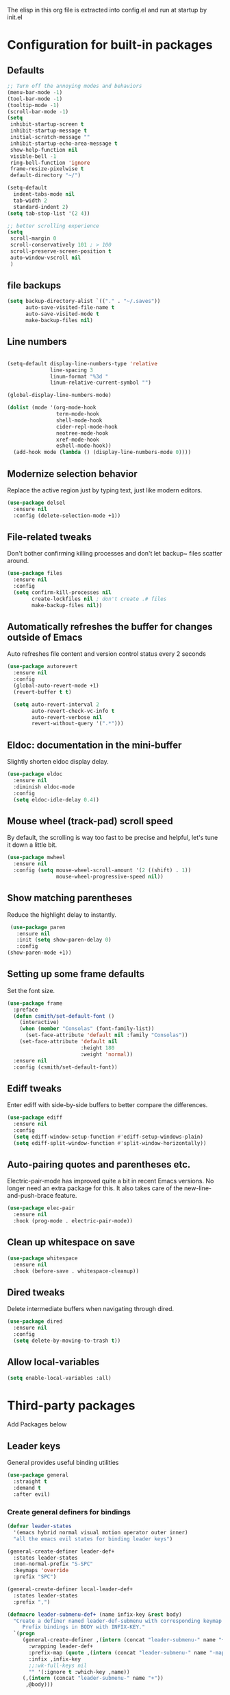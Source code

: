 

#+Author: Caleb Smith
#+Date: 2022
The elisp in this org file is extracted into config.el and run at
startup by init.el
* Configuration for built-in packages

** Defaults
#+BEGIN_SRC emacs-lisp
       ;; Turn off the annoying modes and behaviors
       (menu-bar-mode -1)
       (tool-bar-mode -1)
       (tooltip-mode -1)
       (scroll-bar-mode -1)
       (setq
        inhibit-startup-screen t
        inhibit-startup-message t
        initial-scratch-message ""
        inhibit-startup-echo-area-message t
        show-help-function nil
        visible-bell -1
        ring-bell-function 'ignore
        frame-resize-pixelwise t
        default-directory "~/")

       (setq-default
         indent-tabs-mode nil
         tab-width 2
         standard-indent 2)
       (setq tab-stop-list '(2 4))

       ;; better scrolling experience
       (setq
        scroll-margin 0
        scroll-conservatively 101 ; > 100
        scroll-preserve-screen-position t
        auto-window-vscroll nil
        )

#+END_SRC

#+RESULTS:

** file backups
#+BEGIN_SRC emacs-lisp
  (setq backup-directory-alist `(("." . "~/.saves"))
        auto-save-visited-file-name t
        auto-save-visited-mode t
        make-backup-files nil)
#+END_SRC

** Line numbers
#+BEGIN_SRC emacs-lisp

  (setq-default display-line-numbers-type 'relative
                line-spacing 3
                linum-format "%3d "
                linum-relative-current-symbol "")

  (global-display-line-numbers-mode)

  (dolist (mode '(org-mode-hook
                  term-mode-hook
                  shell-mode-hook
                  cider-repl-mode-hook
                  neotree-mode-hook
                  xref-mode-hook
                  eshell-mode-hook))
    (add-hook mode (lambda () (display-line-numbers-mode 0))))

#+END_SRC

#+RESULTS:

** Modernize selection behavior
Replace the active region just by typing text, just like modern editors.
#+BEGIN_SRC emacs-lisp
  (use-package delsel
    :ensure nil
    :config (delete-selection-mode +1))
#+END_SRC
** File-related tweaks
Don't bother confirming killing processes and don't let backup~ files
scatter around.
#+BEGIN_SRC emacs-lisp
  (use-package files
    :ensure nil
    :config
    (setq confirm-kill-processes nil
          create-lockfiles nil ; don't create .# files
          make-backup-files nil))
#+END_SRC
** Automatically refreshes the buffer for changes outside of Emacs
Auto refreshes file content and version control status every 2 seconds
#+BEGIN_SRC emacs-lisp
    (use-package autorevert
      :ensure nil
      :config
      (global-auto-revert-mode +1)
      (revert-buffer t t)

      (setq auto-revert-interval 2
            auto-revert-check-vc-info t
            auto-revert-verbose nil
            revert-without-query '(".*")))
#+END_SRC

** Eldoc: documentation in the mini-buffer
Slightly shorten eldoc display delay.
#+BEGIN_SRC emacs-lisp
  (use-package eldoc
    :ensure nil
    :diminish eldoc-mode
    :config
    (setq eldoc-idle-delay 0.4))
#+END_SRC

** Mouse wheel (track-pad) scroll speed
By default, the scrolling is way too fast to be precise and helpful,
let's tune it down a little bit.
#+BEGIN_SRC emacs-lisp
  (use-package mwheel
    :ensure nil
    :config (setq mouse-wheel-scroll-amount '(2 ((shift) . 1))
                  mouse-wheel-progressive-speed nil))
#+END_SRC
** Show matching parentheses
Reduce the highlight delay to instantly.
#+BEGIN_SRC emacs-lisp
     (use-package paren
       :ensure nil
       :init (setq show-paren-delay 0)
       :config
    (show-paren-mode +1))

#+END_SRC
** Setting up some frame defaults
Set the font size.
#+BEGIN_SRC emacs-lisp
  (use-package frame
    :preface
    (defun csmith/set-default-font ()
      (interactive)
      (when (member "Consolas" (font-family-list))
        (set-face-attribute 'default nil :family "Consolas"))
      (set-face-attribute 'default nil
                          :height 180
                          :weight 'normal))
    :ensure nil
    :config (csmith/set-default-font))
#+END_SRC
** Ediff tweaks
Enter ediff with side-by-side buffers to better compare the
differences.
#+BEGIN_SRC emacs-lisp
  (use-package ediff
    :ensure nil
    :config
    (setq ediff-window-setup-function #'ediff-setup-windows-plain)
    (setq ediff-split-window-function #'split-window-horizontally))
#+END_SRC
** Auto-pairing quotes and parentheses etc.
Electric-pair-mode has improved quite a bit in recent Emacs
versions. No longer need an extra package for this. It also takes care
of the new-line-and-push-brace feature.
#+BEGIN_SRC emacs-lisp
  (use-package elec-pair
    :ensure nil
    :hook (prog-mode . electric-pair-mode))
#+END_SRC
** Clean up whitespace on save
#+BEGIN_SRC emacs-lisp
  (use-package whitespace
    :ensure nil
    :hook (before-save . whitespace-cleanup))
#+END_SRC
** Dired tweaks
Delete intermediate buffers when navigating through dired.
#+begin_src emacs-lisp
  (use-package dired
    :ensure nil
    :config
    (setq delete-by-moving-to-trash t))
#+end_src
** Allow local-variables
#+begin_src emacs-lisp
(setq enable-local-variables :all)
#+end_src

* Third-party packages
Add Packages below
** Leader keys
General provides useful binding utilities
#+BEGIN_SRC emacs-lisp
  (use-package general
    :straight t
    :demand t
    :after evil)

#+End_SRC

*** Create general definers for bindings
#+BEGIN_SRC emacs-lisp
    (defvar leader-states
      '(emacs hybrid normal visual motion operator outer inner)
      "all the emacs evil states for binding leader keys")

    (general-create-definer leader-def+
      :states leader-states
      :non-normal-prefix "S-SPC"
      :keymaps 'override
      :prefix "SPC")

    (general-create-definer local-leader-def+
      :states leader-states
      :prefix ",")

    (defmacro leader-submenu-def+ (name infix-key &rest body)
      "Create a definer named leader-def-submenu with corresponding keymap suffixed by -map that wraps leader-def.
         Prefix bindings in BODY with INFIX-KEY."
      `(progn
         (general-create-definer ,(intern (concat "leader-submenu-" name "+"))
           :wrapping leader-def+
           :prefix-map (quote ,(intern (concat "leader-submenu-" name "-map")))
           :infix ,infix-key
           ;;:wk-full-keys nil
           "" '(:ignore t :which-key ,name))
         (,(intern (concat "leader-submenu-" name "+"))
          ,@body)))

#+END_SRC

** GUI enhancements
*** Icons
#+BEGIN_SRC emacs-lisp
  (use-package all-the-icons
    :if (display-graphic-p))
#+END_SRC
*** Themes
#+BEGIN_SRC emacs-lisp
    (use-package doom-themes
      :init (load-theme 'doom-molokai t)
      :config
      ;; Enable flashing mode-line on errors
      (doom-themes-visual-bell-config)
      ;; Corrects (and improves) org-mode's native fontification.
      (doom-themes-org-config)
      (set-background-color "black")

  )
#+END_SRC

*** mode line
#+BEGIN_SRC emacs-lisp
    (use-package doom-modeline
      :config (setq doom-modeline-buffer-encoding nil
  doom-modeline-buffer-file-name-style 'relative-from-project
  )
      :init (doom-modeline-mode 1))

#+END_SRC

*** Window popups
#+BEGIN_SRC emacs-lisp
    (use-package popwin
  :config (popwin-mode 1))
#+END_SRC

*** Dashboard welcome page
#+BEGIN_SRC emacs-lisp
  (use-package dashboard
    :after  (evil evil-collection)
    :hook ((after-init . dashboard-refresh-buffer))
    :config (setq dashboard-startup-banner 'logo
                  dashboard-set-heading-icons t
                  dashboard-set-file-icons t
                  dashboard-banner-logo-title "Smithmacs")

    (evil-collection-define-key '(normal visual) 'dashboard-mode-map
      (kbd "RET") 'dashboard-return)

    (dashboard-setup-startup-hook))



#+END_SRC


*** Completions

#+BEGIN_SRC emacs-lisp
        (use-package company
          :straight t
          :defer 3
          :diminish company-mode global-company-mode
          :bind (:map company-active-map
                  ("<tab>" . company-complete-selection))
                ;;(:map lsp-mode-map ("<tab>" . company-indent-or-complete-common))
          :config (global-company-mode +1)
          :custom
          (company-tooltip-idle-delay nil "Show the completion tooltip without any delay.")
          (company-idle-delay 0.15)
          (company-selection-wrap-around t)
          (company-minimum-prefix-length 2)
          (company-statistics-file (state! "company/statistics.el"))
          (company-tooltip-align-annotations t)
          (company-require-match nil)
          (company-tooltip-limit 10)
          (company-tooltip-width-grow-only nil)
          (company-format-margin-function #'company-text-icons-margin)
          (company-text-icons-add-background t))

      (use-package company-box
        :hook (company-mode . company-box-mode))

    (use-package yasnippet
      :bind (:map yas-minor-mode-map
             ("TAB" . nil)
             ("<tab>" . nil))
      :config
      (yas-global-mode))

#+END_SRC

#+RESULTS:

*** Selections
#+BEGIN_SRC emacs-lisp
  (use-package helm
    :straight t
    :diminish
    :config (progn
              (setq
               helm-quick-update t ; do not display invisible candidates
               helm-idle-delay 0.01 ; be idle for this many seconds, before updating in delayed sources.
               helm-input-idle-delay 0.01 ; be idle for this many seconds, before updating candidate buffer
               helm-split-window-default-side 'other ;; open helm buffer in another window
               helm-split-window-in-side-p t ;; open helm buffer inside current window, not occupy whole other window
               helm-candidate-number-limit 200 ; limit the number of displayed canidates
               helm-move-to-line-cycle-in-source nil ; move to end or beginning of source when reaching top or bottom of source.
               ;; helm-command
               helm-M-x-requires-pattern 0     ; show all candidates when set to 0
               )
              (helm-mode +1))

    (bind-keys
     :map helm-find-files-map
     ("<tab>"         . helm-execute-persistent-action)
     ("<S-tab>"         . helm-select-action)
     ("C-<backspace>" . helm-find-files-up-one-level)
     :map helm-read-file-map
     ("<tab>"         . helm-execute-persistent-action)
     ("<S-tab>"         . helm-select-action))

    :general (leader-submenu-def+ "search" "s"
               "f"  'helm-find-files
               "/" 'helm-ag
               "b"  'helm-mini
               "o"  'helm-occur
               "k"  'helm-show-kill-ring
               "m"  'helm-filtered-bookmarks
               ))

  ;; investigate
  ;;      (use-package helm-eshell :defer t)
  ;;TODO Add helm-eshell-history to eshell ;;(define-key eshell-mode-map (kbd "M-r")  'helm-eshell-history)

  (use-package helm-ag :defer t)

  (use-package helm-lsp
    :after lsp
    :commands helm-lsp-workspace-symbol)
#+END_SRC

*** rainbow-delimiters
pretty rainbows for lisp
#+BEGIN_SRC emacs-lisp
  (use-package rainbow-delimiters
    :straight t
    :hook (prog-mode . rainbow-delimiters-mode)
    :commands rainbow-delimiters-mode)
#+END_SRC

*** treesitter
#+BEGIN_SRC emacs-lisp
   (use-package tree-sitter
     :hook ((rustic-mode python-mode
                         json-mode
                         js-mode
                         js2-mode
                         ;;typescript-mode
                         sh-mode) . tree-sitter-mode)

     :config (add-hook 'tree-sitter-after-on-hook #'tree-sitter-hl-mode))

   (use-package tree-sitter-langs
     :ensure t
     :after tree-sitter
     :config
     (tree-sitter-require 'rust)
     (tree-sitter-require 'go)
     (tree-sitter-require 'typescript))
#+END_SRC

#+RESULTS:
: t


*** treesitter

** Git Integration

** Git Integration
Tell magit to automatically put us in vi-insert-mode when committing a change.
#+BEGIN_SRC emacs-lisp

  (use-package git-link)

  (use-package magit
    :straight t
    :bind ("C-x g" . magit-status)
    :config
    (add-hook 'with-editor-mode-hook #'evil-insert-state)
    (setq magit-auto-revert-immediately t
          vc-handled-backends nil)
    (magit-auto-revert-mode)
    :general (leader-submenu-def+ "git" "g"
               "v" 'magit-status
               "b" 'magit-blame
               "l" 'git-link)
    )
  #+END_SRC



** eshell
#+BEGIN_SRC emacs-lisp
  (setq eshell-cmpl-cycle-completions nil)
  (add-hook
   'eshell-mode-hook
   (lambda ()
     (setq-local pcomplete-cycle-completions nil)))
#+END_SRC

** Structural editing
*** paredit
#+BEGIN_SRC emacs-lisp
  (use-package paredit
    :straight t
    :ensure t
    :hook ((emacs-lisp-mode . enable-paredit-mode)
           (eval-expression-minibuffer-setup . enable-paredit-mode)
           (ielm-mode . enable-paredit-mode)
           (lisp-mode . enable-paredit-mode)
           (lisp-interaction-mode . enable-paredit-mode)
           (scheme-mode . enable-paredit-mode)
           (slime-repl-mode . enable-paredit-mode)
           (clojure-mode . enable-paredit-mode)
           (clojurescript-mode . enable-paredit-mode)
           (clojurec-mode . enable-paredit-mode)
           (cider-repl-mode . enable-paredit-mode)
           (cider-mode . enable-paredit-mode))

    :bind (
           ("M-[" . paredit-wrap-square)
           ("M-{" . paredit-wrap-curly)
           ("M-'" . paredit-meta-doublequote)
           ("M-c" . paredit-convolute-sexp)
           ;; Not from paredit but related functionality
           ("M-t" . transpose-sexps)
           )

    )

#+END_SRC


*** evil-cleverparens
#+BEGIN_SRC emacs-lisp
  (use-package evil-cleverparens
    :straight t
    :after paredit
    :init (add-hook 'paredit-mode-hook #'evil-cleverparens-mode))

#+END_SRC


** Vi keybindings
Vi bindings are efficient and friendly on the hands.
Changed the default ~:q~ and ~:wq~ to be killing current buffer, instead of killing the frame or subsequently killing Emacs.
Makes RETURN in normal mode save the file
#+BEGIN_SRC emacs-lisp
  (use-package evil
    :straight t
    :init
    (setq evil-want-C-u-scroll t
          evil-want-keybinding nil
          evil-undo-system 'undo-redo
          evil-shift-width 2)
    :hook (after-init . evil-mode)
    :preface
    (defun save-and-kill-this-buffer+ ()
      (interactive)
      (save-buffer)
      (kill-this-buffer))
    :config
    (evil-ex-define-cmd "q" #'kill-this-buffer)
    (evil-ex-define-cmd "wq" #'save-and-kill-this-buffer+)
    (defalias #'forward-evil-word #'forward-evil-symbol)
    ;; make evil-search-word look for symbol rather than word boundaries
    (setq-default evil-symbol-word-search t)
    )
#+END_SRC


Evil-collection covers more parts of Emacs that the original Evil
doesn't support (e.g. Packages buffer, eshell, calendar etc.)
#+BEGIN_SRC emacs-lisp
  (use-package evil-collection
    :straight t
    :after evil
    :custom (evil-collection-setup-minibuffer t)
    :init (evil-collection-init
           '(ag bookmark calendar comint company compile dashboard dired eldoc elisp-mode eshell flycheck helm ibuffer imenu info magit markdown-mode neotree org popup which-key xref yaml-mode)))
#+END_SRC

** Utilities
*** File browser
  Neotree for file browsing
  #+BEGIN_SRC emacs-lisp
        (use-package neotree
          :straight t
          :defer 3
          :commands neotree-toggle
          :custom (neo-display-action '((display-buffer-reuse-window
                                         display-buffer-in-side-window)
                                        (side . left)
                                        (body-function . nil)
                                        (window-parameters (mode-line-format . none)))
                                      "Remove the mode-line format and prevent auto-selection.")
          :config (setq neo-window-fixed-size nil
                        neo-theme (if (display-graphic-p) 'icons 'classic)
                        neo-smart-open t)

          :general (local-leader-def+
                     :major-modes 'neotree-mode
                     :keymaps 'neotree-mode-map
                     "RET" 'neotree-quick-look
                     "o" 'neotree-open-file-in-system-application
                     "." 'neotree-hidden-file-toggle
                     "l" 'neotree-stretch-toggle
                     "z" 'neotree-collapse-all
                     "c" 'neotree-change-root))
       #+END_SRC

*** Diminish minor modes
The diminish package is used to hide unimportant minor modes in the
modeline. It provides the ~:diminish~ keyword to use-package
#+BEGIN_SRC emacs-lisp
  (use-package diminish
    :demand t)
#+END_SRC
*** Buffers
Commands to switch to various buffers.
#+begin_src emacs-lisp
  (defun switch-to-messages-buffer+ ()
    "Switches to messages buffer."
    (interactive)
    (switch-to-buffer (messages-buffer)))

  (defun switch-to-last-buffer+ (&optional buffer)
    (interactive)
    (switch-to-buffer buffer))
#+end_src
*** Configure PATH on macOS
#+BEGIN_SRC emacs-lisp
  (use-package exec-path-from-shell
    :config (when (memq window-system '(mac ns x))
              (exec-path-from-shell-initialize)))
#+END_SRC
*** Flycheck
A modern on-the-fly syntax checking extension -- absolute essential
#+BEGIN_SRC emacs-lisp
  (use-package flycheck
    :config (global-flycheck-mode +1))
#+END_SRC
*** Project
Manages per project configuration and integrations like search
#+BEGIN_SRC emacs-lisp
  (use-package projectile
    :straight t
    :defer 5
    :diminish

    ;; FIXME: REMOVE
    :bind-keymap ("C-c p" . projectile-command-map)
    :config (projectile-mode +1)
    :init (advice-add 'delete-buffer-file :after
                      (defun projectile-invalidate-cache-on-file-delete+ (&rest _)
                        (when (projectile-project-p)
                          (call-interactively 'projectile-invalidate-cache))))

    :general (leader-submenu-def+ "project" "p"
             "TAB" 'projectile-find-other-file
             "RET" 'projectile-toggle-between-implementation-and-test

             "d" 'projectile-find-dir
             "r" 'projectile-recentf
             "f" 'projectile-find-file-dwim
             "F" 'projectile-find-file-in-known-projects                                  ; find-file across all known projects.
             "/" 'projectile-ag

             "b" 'projectile-ibuffer                                                      ; Open an ibuffer session with all open project buffers.
             "p" 'projectile-previous-project-buffer
             "n" 'projectile-next-project-buffer
             )
    )

#+END_SRC
*** Which-key
Provides us with hints on available keystroke combinations.
#+BEGIN_SRC emacs-lisp
  (use-package which-key
    :diminish which-key-mode
    :straight t
    :init (which-key-mode)
    :config
    (setq
     which-key-idle-delay 0.4
     which-key-idle-secondary-delay 0.4
     which-key-special-keys '("SPC" "TAB" "RET" "ESC" "DEL")
     which-key-show-prefix 'left)
    (which-key-setup-minibuffer))

#+END_SRC

*** LSP
#+BEGIN_SRC emacs-lisp
  (use-package lsp-mode
    :straight t
    :after evil
    :init (setq lsp-keymap-prefix "C-c l"
                lsp-enable-file-watchers nil)
    :hook ((clojure-mode clojurec-mode clojurescript-mode typescript-mode python-mode go-mode) . lsp-deferred)
    :commands (lsp lsp-mode lsp-deferred)
    :config (setq indent-region-function nil
                  lsp-lens-enabled nil
                  lsp-enable-indentation nil
                  lsp-enable-snippet nil
                  lsp-enable-on-type-formatting nil
                  lsp-prefer-flymake nil
                  lsp-modeline-code-actions-enable nil)
    (add-hook 'lsp-mode-hook #'lsp-enable-which-key-integration))

  (use-package lsp-ui :commands lsp-ui-mode)
#+END_SRC

#+RESULTS:

*** Indent
#+BEGIN_SRC emacs-lisp
  (use-package aggressive-indent
    :straight t
    :init (aggressive-indent-global-mode))
#+END_SRC

** Programming language support and utilities
*** Markdown
#+BEGIN_SRC emacs-lisp
  (use-package markdown-mode
    :hook (markdown-mode . visual-line-mode))

#+END_SRC

*** Misc modes
#+BEGIN_SRC emacs-lisp
(use-package yaml-mode
  :mode "\\.ya*ml$")

(use-package graphql-mode
  :mode "\\.gql$")

(use-package dotenv-mode
  :mode "\\.env")

(use-package dockerfile-mode)
#+END_SRC

*** Web modes
#+BEGIN_SRC emacs-lisp

  (use-package css-mode
    :init (setq-default css-indent-offset 2))

  (use-package web-mode
    :mode (("\\.html?\\'" . web-mode)
           ("\\.jsx?\\'"  . web-mode))
    :config (setq
             ;;js-indent-level 2
             web-mode-enable-auto-pairing t
             web-mode-enable-css-colorization t
             web-mode-enable-comment-interpolation t
             web-mode-enable-block-face t
             web-mode-style-padding 2
             web-mode-script-padding 2
             web-mode-markup-indent-offset 2
             web-mode-css-indent-offset 2
             web-mode-attr-indent-offset 2
             web-mode-code-indent-offset 2
             web-mode-enable-auto-indentation nil
             web-mode-content-types-alist '(("jsx" . "\\.js[x]?\\'"))))

  (use-package json-mode
    :interpreter "node"
    :mode (("\\.json$" . json-mode)))

#+END_SRC

*** TypeScript

#+BEGIN_SRC emacs-lisp
  (use-package typescript-mode
    :defer t
    :after (flycheck tree-sitter)
    :config
    (setq typescript-indent-level 2)
    (add-to-list 'auto-mode-alist '("\\.tsx?\\'" . typescript-mode)))
           #+END_SRC

*** Python

#+BEGIN_SRC emacs-lisp
  (use-package python-mode)

  (use-package elpy
    :defer t
    :init (advice-add 'python-mode :before 'elpy-enable)
    :config (when (load "flycheck" t t)
              (setq elpy-modules (delq 'elpy-module-flymake elpy-modules))
              (add-hook 'elpy-mode-hook 'flycheck-mode)
              (add-hook 'elpy-mode-hook (lambda ()
                                          (add-hook 'before-save-hook
                                                    'elpy-format-code nil t)))))
    #+END_SRC

*** Golang

#+BEGIN_SRC emacs-lisp
      (use-package go-mode
        :mode "\\.go\\'"
        :config (defun my-go-mode-setup ()
                  "Basic Go mode setup."
                  (add-hook 'before-save-hook #'lsp-format-buffer t t)
                  (add-hook 'before-save-hook #'lsp-organize-imports t t))
        (add-hook 'go-mode-hook #'my-go-mode-setup))

#+END_SRC

*** Lua

#+BEGIN_SRC emacs-lisp
  (use-package lua-mode)
#+END_SRC
*** Terraform
#+BEGIN_SRC emacs-lisp
  (use-package terraform-mode
    :straight t
    :custom (terraform-indent-level 2)
    :config
    (defun my-terraform-mode-init ()
      (outline-minor-mode 1))
    (add-hook 'terraform-mode-hook 'my-terraform-mode-init))
#+END_SRC


*** Clojure
#+BEGIN_SRC emacs-lisp
  (use-package flycheck-clj-kondo)

  (use-package clojure-mode
    :straight t
    :mode (("\\.edn$" . clojure-mode))
    :preface (defun toggle-nrepl-buffer ()
               "Toggle the nREPL REPL on and off"
               (interactive)
               (if (string-match "cider-repl" (buffer-name (current-buffer)))
                   (delete-window)
                 (cider-switch-to-repl-buffer)))
    :config
    (require 'flycheck-clj-kondo)

    (setq clojure-indent-style 'align-arguments
          cider-save-file-on-load t)

    (add-hook 'cider-stacktrace-mode-hook
              (lambda ()
                (set (make-local-variable 'comment-start) ";;")
                (set (make-local-variable 'comment-end) "\n")))

    (define-clojure-indent
      (as-> 0)
      (cond-> 0)
      (cond->> 0)
      (when-let 1)
      (fact 0)
      (facts 0)
      (go-try 0)
      (go-try-with-lock 0)
      (GET 0)
      (POST 0)
      (timeit 0)
      (go 0)
      (go-try-timeit 1)
      (manifold.deferred/let-flow 1)
      (d/let-flow 1)
      (pg/go-try-trx 1)
      (red.core/reg-sig 1)
      (red/reg-sig 1)
      (reg-sig 1)
      (reg-sub 1)
      (server.pgs/go-try-trx 1)
      (go-try-trx 1)
      (match 0)
      (uf/reg-sub 1))

    (add-hook 'cider-mode
              (lambda ()
                (setq xref-backend-functions '(cider--xref-backend))))

    (evil-collection-define-key 'normal 'cider--debug-mode-map
      "b" 'cider-debug-defun-at-point
      "n" 'evil-collection-cider-debug-next
      "c" 'evil-collection-cider-debug-continue
      "o" 'evil-collection-cider-debug-out
      "q" 'evil-collection-cider-debug-quit
      "e" 'evil-collection-cider-debug-eval
      "J" 'evil-collection-cider-debug-inject
      "I" 'evil-collection-cider-debug-inspect
      "L" 'evil-collection-cider-debug-locals
      "H" 'cider-debug-move-here)

    (evil-collection-define-key '(normal visual) 'cider-repl-mode-map
      (kbd "RET") 'cider-repl-return

      "gd" 'cider-find-var
      (kbd "C-t") 'cider-pop-back
      "gr" 'cider-refresh
      "gf" 'cider-find-resource
      "K" 'cider-doc)

    (evil-collection-define-key '(normal visual) 'cider-repl-history-mode-map
      (kbd "C-k") 'cider-repl-history-previous
      (kbd "C-j") 'cider-repl-history-forward
      "[" 'cider-repl-history-previous
      "]" 'cider-repl-history-forward

      (kbd "RET") 'cider-repl-history-insert-and-quit
      "gr" 'cider-repl-history-update
      "q" 'cider-repl-history-quit
      "u" 'cider-repl-history-undo-other-window)

    (evil-collection-define-key 'normal 'cider-test-report-mode-map
      (kbd "C-c ,") 'cider-test-commands-map
      (kbd "C-c C-t") 'cider-test-commands-map
      (kbd "M-p") 'cider-test-previous-result
      (kbd "M-n") 'cider-test-next-result
      (kbd "<backtab>") 'cider-test-previous-result
      (kbd "<tab>") 'cider-test-next-result
      (kbd "RET") 'cider-test-jump
      "t" 'cider-test-jump
      "d" 'cider-test-ediff
      "e" 'cider-test-stacktrace
      "f" 'cider-test-rerun-failed-tests
      "n" 'cider-test-run-ns-tests
      "L" 'cider-test-run-loaded-tests
      "p" 'cider-test-run-project-tests
      "gr" 'cider-test-run-test
      "q" 'cider-popup-buffer-quit-function)

    (evil-collection-define-key 'normal 'cider-macroexpansion-mode-map
      ;; quit
      "q" 'cider-popup-buffer-quit-function
      "r" 'cider-macroexpand-again
      "J" 'cider-javadoc
      "." 'cider-find-var
      "m" 'cider-macroexpand-1-inplace
      "a" 'cider-macroexpand-all-inplace
      "u" 'cider-macroexpand-undo
      [remap undo] 'cider-macroexpand-undo)

    (evil-collection-define-key 'normal 'cider-connections-buffer-mode-map
      "d" 'cider-connections-make-default
      "c" 'cider-connection-browser
      "x" 'cider-connections-close-connection
      (kbd "RET") 'cider-connections-goto-connection
      "g?" 'describe-mode)

    (evil-set-initial-state 'cider-stacktrace-mode 'normal)
    (evil-collection-define-key 'normal 'cider-stacktrace-mode-map
      (kbd "C-k") 'cider-stacktrace-previous-cause
      (kbd "C-j") 'cider-stacktrace-next-cause
      (kbd "[") 'cider-stacktrace-previous-cause
      (kbd "]") 'cider-stacktrace-next-cause
      (kbd "RET") 'cider-stacktrace-jump
      "q" 'cider-popup-buffer-quit-function
      "J" 'cider-stacktrace-toggle-java
      "C" 'cider-stacktrace-toggle-clj
      "R" 'cider-stacktrace-toggle-repl
      "T" 'cider-stacktrace-toggle-tooling
      "D" 'cider-stacktrace-toggle-duplicates
      "P" 'cider-stacktrace-show-only-project
      "A" 'cider-stacktrace-toggle-all
      "1" 'cider-stacktrace-cycle-cause-1
      "2" 'cider-stacktrace-cycle-cause-2
      "3" 'cider-stacktrace-cycle-cause-3
      "4" 'cider-stacktrace-cycle-cause-4
      "5" 'cider-stacktrace-cycle-cause-5
      (kbd "TAB") 'cider-stacktrace-cycle-current-cause
      [backtab] 'cider-stacktrace-cycle-all-causes)

    (add-hook 'cider-inspector-mode-hook #'evil-normalize-keymaps)

    (evil-collection-define-key 'normal 'cider-inspector-mode-map
      "q" 'quit-window
      (kbd "RET") 'cider-inspector-operate-on-point
      [mouse-1] 'cider-inspector-operate-on-click
      "L" 'cider-inspector-pop
      "gr" 'cider-inspector-refresh
      ;; Page-up/down
      (kbd "C-j") 'cider-inspector-next-page
      (kbd "C-k") 'cider-inspector-prev-page
      " " 'cider-inspector-next-page
      "s" 'cider-inspector-set-page-size
      (kbd "]") 'cider-inspector-next-inspectable-object
      (kbd "[") 'cider-inspector-previous-inspectable-object
      "gj" 'cider-inspector-next-inspectable-object
      "gk" 'cider-inspector-previous-inspectable-object)

    :general (local-leader-def+
               :major-modes 'cider-repl-mode
               :keymaps 'cider-mode-map
               "ca" 'toggle-nrepl-buffer
               "cq" 'cider-quit
               "sa" 'toggle-nrepl-buffer)

    (local-leader-def+
      :major-modes '(clojurescript-mode clojurec-mode clojure-mode)
      :keymaps 'clojure-mode-map
      ;; init, quit, manage repl
      "cjj" 'cider-jack-in-clj
      "cjs" 'cider-jack-in-cljs
      "ccj" 'cider-connect-clj
      "ccs" 'cider-connect-cljs
      "cq" 'cider-quit
      "cr" 'cider-restart
      "ca" 'toggle-nrepl-buffer
      "sa" 'toggle-nrepl-buffer
      "co" 'cider-repl-switch-to-other
      "so" 'cider-repl-switch-to-other
      ;; manage sesman
      "sb" 'sesman-browser
      "si" 'sesman-info
      "sg" 'sesman-goto
      "slu" 'sesman-unlink
      "sq" 'sesman-quit
      "sr" 'sesman-restart
      "sSj" 'cider-connect-sibling-clj
      "sSs" 'cider-connect-sibling-cljs
      "ss" 'sesman-start
      "sL" 'cider-find-and-clear-repl-output
      ;; namespaces
      "ns" 'cider-repl-set-ns
      "nr" 'cider-ns-refresh
      "nl" 'cider-ns-reload
      "na" 'cider-ns-reload-all
      "ne" 'cider-eval-ns-form
      ;; eval
      "ee" 'cider-eval-last-sexp
      "eb" 'cider-eval-buffer
      "ev" 'cider-eval-region
      "ed" 'cider-eval-defun-at-point
      "er" 'cider-eval-last-sexp-and-replace
      "ef" 'cider-eval-sexp-at-point
      "ep" 'cider-pprint-eval-last-sexp
      "em" 'cider-macroexpand-1
      "eM" 'cider-macroexpand-all
      "ei" 'cider-interrupt
      "eu" 'cider-undef
      ;; help
      "ha" 'cider-apropos
      "hc" 'cider-cheatsheet
      "hd" 'cider-clojuredocs
      "hj" 'cider-javadoc
      "hn" 'cider-browse-ns
      "hN" 'cider-browse-ns-all
      "hs" 'cider-browse-spec
      "hS" 'cider-browse-spec-all
      ;; format code style
      "==" 'cider-format-buffer
      "=eb" 'cider-format-edn-buffer
      "=ee" 'cider-format-edn-last-sexp
      "=er" 'cider-format-edn-region
      "=f" 'cider-format-defun
      ;; goto
      "gb" 'cider-pop-back
      "gc" 'cider-classpath
      "gn" 'cider-find-ns
      ;; toggle options
      "Te" 'cider-enlighten-mode
      "Tt" 'cider-auto-test-mode
      ;; cider-tests
      "tt" 'cider-test-run-focused-test+
      "tn" 'cider-test-run-ns-tests+
      "ta" 'cider-test-run-project-tests+
      "tl" 'cider-test-run-loaded-tests+
      "tf" 'cider-test-rerun-failed-tests+
      "tr" 'cider-test-show-report
      ;; cider-debug and inspect
      "df" 'cider-debug-defun-at-point
      "dve" 'cider-inspect-last-sexp
      "dvf" 'cider-inspect-defun-at-point
      "dvi" 'cider-inspect
      "dvl" 'cider-inspect-last-result
      "dvv" 'cider-inspect-expr
      ;; profile
      "pp" 'cider-profile-samples
      "pc" 'cider-profile-clear
      "pn" 'cider-profile-ns-toggle
      "ps" 'cider-profile-var-summary
      "pS" 'cider-profile-summary
      "pt" 'cider-profile-toggle
      "pv" 'cider-profile-var-profiled-p)
    )



  (use-package cider
    :straight t
    :preface

    (defun cider-test-run-focused-test+ ()
      "Run test around point."
      (interactive)
      (cider-load-buffer)
      (cider-test-run-test))

    (defun cider-test-run-ns-tests+ ()
      "Run namespace test."
      (interactive)
      (cider-load-buffer)
      (call-interactively #'cider-test-run-ns-tests))

    (defun cider-test-run-loaded-tests+ ()
      "Run loaded tests."
      (interactive)
      (cider-load-buffer)
      (call-interactively #'cider-test-run-loaded-tests))

    (defun cider-test-run-project-tests+ ()
      "Run project tests."
      (interactive)
      (cider-load-buffer)
      (call-interactively #'cider-test-run-project-tests))

    (defun cider-test-rerun-failed-tests+ ()
      "Rerun failed tests."
      (interactive)
      (cider-load-buffer)
      (cider-test-rerun-failed-tests))

    :config
    (progn
      (setq nrepl-hide-special-buffers t
            cider-popup-stacktraces-in-repl t
            cider-repl-history-file "~/.emacs.d/nrepl-history"
            cider-repl-pop-to-buffer-on-connect nil
            cider-auto-select-error-buffer nil
            cider-prompt-save-file-on-load nil
            cider-repl-display-help-banner nil
            cider-repl-use-pretty-printing t
            cider-prompt-for-symbol nil
            )))

  (use-package helm-cider :config (helm-cider-mode 1))
  #+END_SRC

  #+RESULTS:



*** Org Mode
Remove annoying babel warnings and make the bullets pretty.
#+BEGIN_SRC emacs-lisp
  (use-package org
    :config
    (setq org-confirm-babel-evaluate (lambda (l b) nil)
          org-link-shell-confirm-function (lambda (l b) nil)
          org-link-elisp-confirm-function (lambda (l b) nil))
    :hook ((org-mode . visual-line-mode)
           (org-mode . org-indent-mode))

    :general
    (local-leader-def+
      :major-modes 'org-mode
      :keymaps 'org-mode-map
      "TAB" 'org-ctrl-c-tab
      ))

  (use-package org-bullets :hook (org-mode . org-bullets-mode))
#+END_SRC


* Key binds

*** Global binds in states
#+BEGIN_SRC emacs-lisp

  (defun save-eval+ ()
    (interactive)
    (call-interactively 'evil-write)
    (pcase major-mode
      ('clojure-mode (cider-eval-buffer))
      ('clojurescript-mode (cider-eval-buffer))
      ('clojurec-mode (cider-eval-buffer))
      (_ (ignore nil))))

  (defun auto-eval+ ()
    (interactive)
    (pcase major-mode
      ('org-mode (call-interactively #'org-babel-execute-src-block))
      ('clojure-mode (cider-eval-last-sexp))
      ('clojurescript-mode (cider-eval-last-sexp))
      ('clojurec-mode (cider-eval-last-sexp))
      (_ (eval-last-sexp nil))))

  (general-define-key
   :states 'normal
   " " 'auto-eval+
   "A-<return>" 'evil-write+
   "gr" 'lsp-find-references
   "gi" 'lsp-find-implementation
   "RET" 'save-eval+
   "M-q" 'save-buffers-kill-terminal
   )
      #+END_SRC

      #+RESULTS:

*** Global leader
#+BEGIN_SRC emacs-lisp
  (leader-def+
    "SPC"  'helm-M-x
    "TAB" '(switch-to-last-buffer+ :wk "last-buffer")
    "<escape>" 'neotree-toggle
    "DEL"      'abort-recursive-edit

    "." 'repeat-complex-command
    "!" 'shell-command
    "'" 'eshell
    "&" 'async-shell-command
    "u" 'universal-argument

    "g" '(:ignore t :wk "git")
    "p" '(:ignore t :wk "project")
    "s" '(:ignore t :wk "searching")
    )

#+END_SRC

*** Windows
#+BEGIN_SRC emacs-lisp
(leader-submenu-def+ "window" "w"
    "h" 'evil-window-left
    "j" 'evil-window-down
    "k" 'evil-window-up
    "l" 'evil-window-right
    "c" 'evil-window-new
    "n" 'evil-window-new
    "q" 'evil-quit
    "d" 'kill-buffer-and-window
    "DEL" 'evil-quit
    )

#+END_SRC

*** Buffers
#+BEGIN_SRC emacs-lisp
  (leader-submenu-def+ "buffer" "b"
      "l" 'buffer-menu
      "b"  'helm-mini
      "n" 'next-buffer
      "p" 'previous-buffer
      "r" 'rename-buffer
      "R" 'rename-uniquely
      "o" 'occur
      "DEL" 'bury-buffer
      "d" 'kill-this-buffer-and-window
      "q" 'kill-buffer
      "m" '(switch-to-messages-buffer+ :wk "switch-to-messages")
  )
#+END_SRC

*** Bookmarks
#+BEGIN_SRC emacs-lisp
  (leader-submenu-def+ "bookmarks" "a"
    "c" 'bookmark-set
    "m" 'bookmark-jump
    "l" 'bookmark-bmenu-list
    )
#+END_SRC
*** Errors


#+BEGIN_SRC emacs-lisp
  (leader-submenu-def+ "errors" "e"
    "l" 'flycheck-list-errors
    "n" 'flycheck-next-error
    "p" 'flycheck-previous-error
    )
#+END_SRC

*** Toggles
#+BEGIN_SRC emacs-lisp
  (leader-submenu-def+ "toggles" "t"
    "c" 'evil-cleverparens-mode
    "i" 'aggressive-indent-mode
    "p" 'paredit-mode
    )

#+END_SRC

#+RESULTS:
